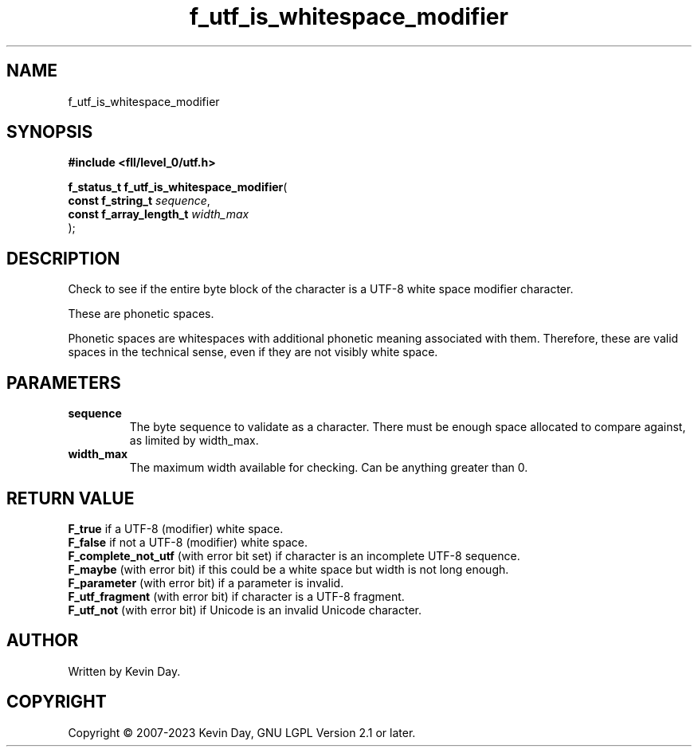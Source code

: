 .TH f_utf_is_whitespace_modifier "3" "July 2023" "FLL - Featureless Linux Library 0.6.8" "Library Functions"
.SH "NAME"
f_utf_is_whitespace_modifier
.SH SYNOPSIS
.nf
.B #include <fll/level_0/utf.h>
.sp
\fBf_status_t f_utf_is_whitespace_modifier\fP(
    \fBconst f_string_t       \fP\fIsequence\fP,
    \fBconst f_array_length_t \fP\fIwidth_max\fP
);
.fi
.SH DESCRIPTION
.PP
Check to see if the entire byte block of the character is a UTF-8 white space modifier character.
.PP
These are phonetic spaces.
.PP
Phonetic spaces are whitespaces with additional phonetic meaning associated with them. Therefore, these are valid spaces in the technical sense, even if they are not visibly white space.
.SH PARAMETERS
.TP
.B sequence
The byte sequence to validate as a character. There must be enough space allocated to compare against, as limited by width_max.

.TP
.B width_max
The maximum width available for checking. Can be anything greater than 0.

.SH RETURN VALUE
.PP
\fBF_true\fP if a UTF-8 (modifier) white space.
.br
\fBF_false\fP if not a UTF-8 (modifier) white space.
.br
\fBF_complete_not_utf\fP (with error bit set) if character is an incomplete UTF-8 sequence.
.br
\fBF_maybe\fP (with error bit) if this could be a white space but width is not long enough.
.br
\fBF_parameter\fP (with error bit) if a parameter is invalid.
.br
\fBF_utf_fragment\fP (with error bit) if character is a UTF-8 fragment.
.br
\fBF_utf_not\fP (with error bit) if Unicode is an invalid Unicode character.
.SH AUTHOR
Written by Kevin Day.
.SH COPYRIGHT
.PP
Copyright \(co 2007-2023 Kevin Day, GNU LGPL Version 2.1 or later.
